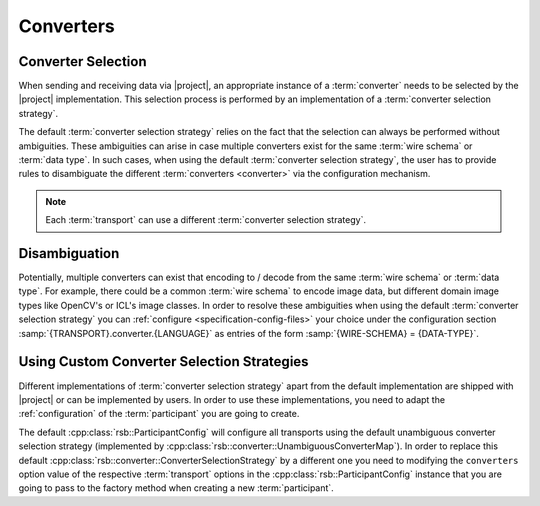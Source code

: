 .. _specification-converters:

============
 Converters
============

Converter Selection
===================

When sending and receiving data via |project|, an appropriate instance
of a :term:`converter` needs to be selected by the |project|
implementation. This selection process is performed by an
implementation of a :term:`converter selection strategy`.

The default :term:`converter selection strategy` relies on the fact
that the selection can always be performed without ambiguities. These
ambiguities can arise in case multiple converters exist for the same
:term:`wire schema` or :term:`data type`. In such cases, when using
the default :term:`converter selection strategy`, the user has to
provide rules to disambiguate the different :term:`converters
<converter>` via the configuration mechanism.

.. note::

   Each :term:`transport` can use a different :term:`converter
   selection strategy`.

Disambiguation
==============

Potentially, multiple converters can exist that encoding to / decode
from the same :term:`wire schema` or :term:`data type`. For example,
there could be a common :term:`wire schema` to encode image data, but
different domain image types like OpenCV's or ICL's image classes. In
order to resolve these ambiguities when using the default
:term:`converter selection strategy` you can :ref:`configure
<specification-config-files>` your choice under the configuration
section :samp:`{TRANSPORT}.converter.{LANGUAGE}` as entries of the
form :samp:`{WIRE-SCHEMA} = {DATA-TYPE}`.

Using Custom Converter Selection Strategies
===========================================

Different implementations of :term:`converter selection strategy`
apart from the default implementation are shipped with |project| or
can be implemented by users. In order to use these implementations,
you need to adapt the :ref:`configuration` of the :term:`participant`
you are going to create.

.. container:: custom-converter-selection-strategies-multi

   .. container:: custom-converter-selection-strategies-cpp

      The default :cpp:class:`rsb::ParticipantConfig` will configure
      all transports using the default unambiguous converter selection
      strategy (implemented by
      :cpp:class:`rsb::converter::UnambiguousConverterMap`). In order
      to replace this default
      :cpp:class:`rsb::converter::ConverterSelectionStrategy` by a
      different one you need to modifying the ``converters`` option
      value of the respective :term:`transport` options in the
      :cpp:class:`rsb::ParticipantConfig` instance that you are going
      to pass to the factory method when creating a new
      :term:`participant`.
